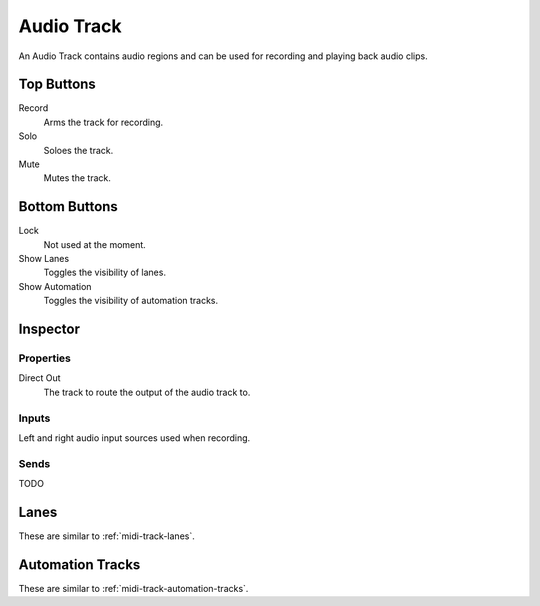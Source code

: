 .. This is part of the Zrythm Manual.
   Copyright (C) 2019 Alexandros Theodotou <alex at zrythm dot org>
   See the file index.rst for copying conditions.

Audio Track
===========

An Audio Track contains audio regions and can be
used for recording and playing back audio clips.

.. image:: /_static/img/audio-track.png
   :align: center

Top Buttons
-----------

Record
  Arms the track for recording.
Solo
  Soloes the track.
Mute
  Mutes the track.

Bottom Buttons
--------------

Lock
  Not used at the moment.
Show Lanes
  Toggles the visibility of lanes.
Show Automation
  Toggles the visibility of automation tracks.

Inspector
---------

.. image:: /_static/img/audio-track-inspector.png
   :align: center

Properties
~~~~~~~~~~

Direct Out
  The track to route the output of the audio track to.

Inputs
~~~~~~

Left and right audio input sources used when
recording.

Sends
~~~~~

TODO

Lanes
-----

These are similar to :ref:`midi-track-lanes`.

Automation Tracks
-----------------

These are similar to :ref:`midi-track-automation-tracks`.

